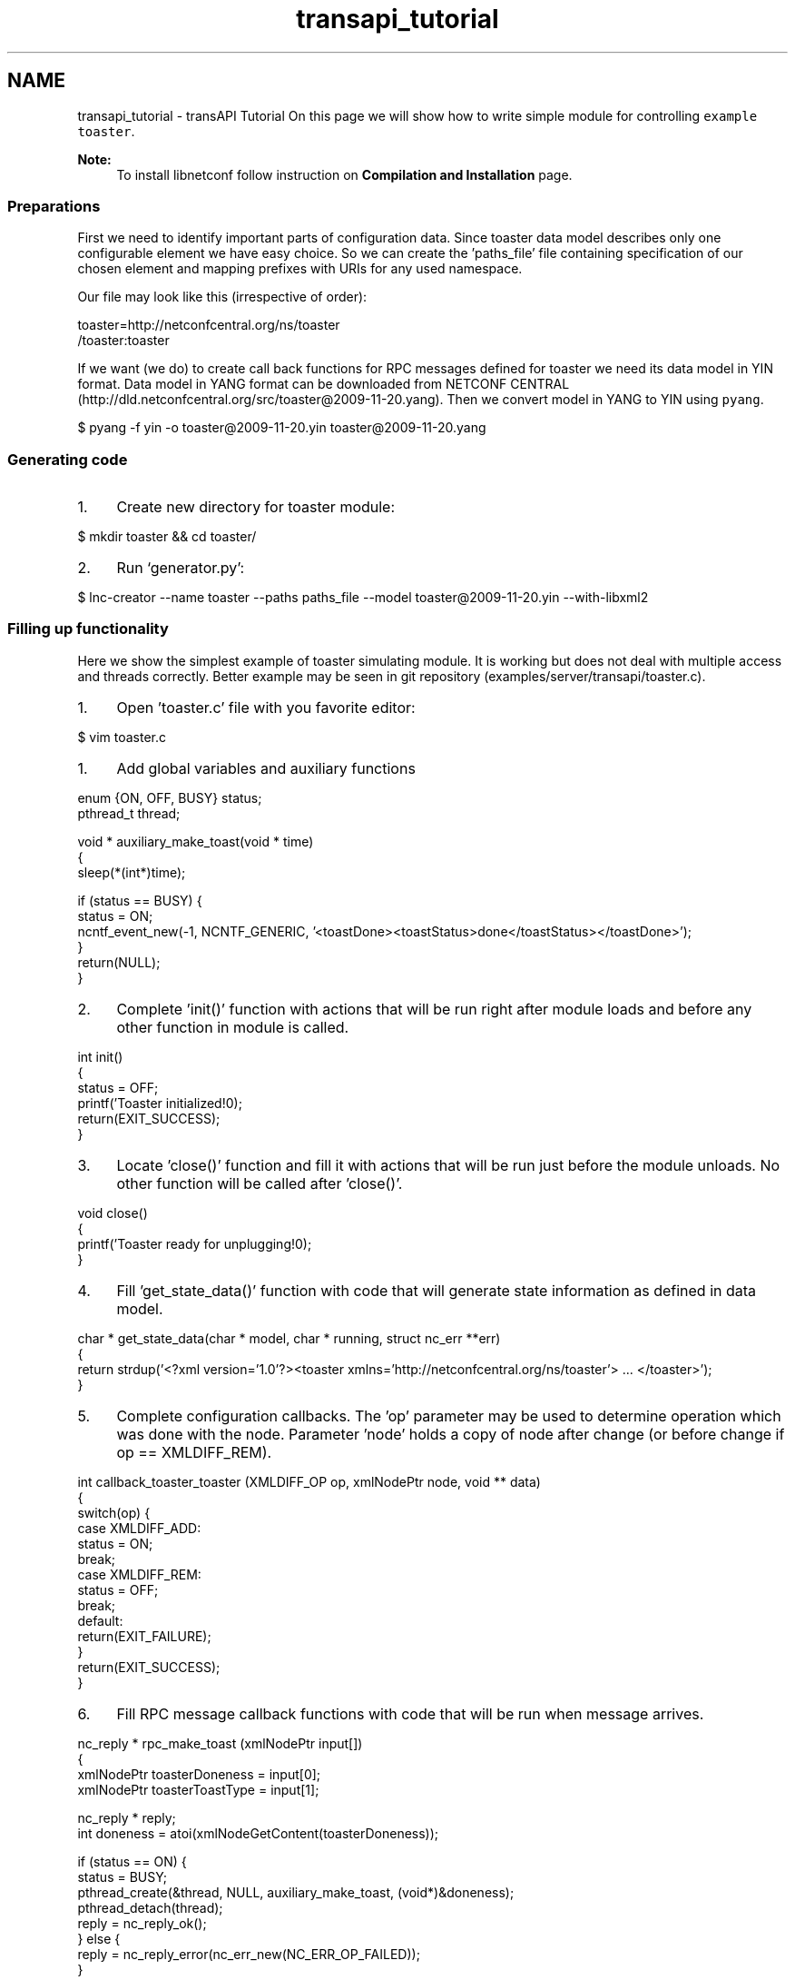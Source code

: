 .TH "transapi_tutorial" 3 "Tue Sep 24 2013" "Version 0.6.0" "libnetconf" \" -*- nroff -*-
.ad l
.nh
.SH NAME
transapi_tutorial \- transAPI Tutorial 
On this page we will show how to write simple module for controlling \fCexample toaster\fP\&. 
.PP
\fBNote:\fP
.RS 4
To install libnetconf follow instruction on \fBCompilation and Installation\fP page\&.
.RE
.PP
.SS "Preparations"
.PP
First we need to identify important parts of configuration data\&. Since toaster data model describes only one configurable element we have easy choice\&. So we can create the 'paths_file' file containing specification of our chosen element and mapping prefixes with URIs for any used namespace\&.
.PP
Our file may look like this (irrespective of order): 
.PP
.nf
toaster=http://netconfcentral\&.org/ns/toaster
/toaster:toaster

.fi
.PP
.PP
If we want (we do) to create call back functions for RPC messages defined for toaster we need its data model in YIN format\&. Data model in YANG format can be downloaded from NETCONF CENTRAL (http://dld.netconfcentral.org/src/toaster@2009-11-20.yang)\&. Then we convert model in YANG to YIN using \fCpyang\fP\&.
.PP
.PP
.nf
$ pyang -f yin -o toaster@2009-11-20\&.yin toaster@2009-11-20\&.yang
.fi
.PP
.PP
.SS "Generating code"
.PP
.IP "1." 4
Create new directory for toaster module: 
.PP
.nf
$ mkdir toaster && cd toaster/

.fi
.PP

.IP "2." 4
Run `generator\&.py': 
.PP
.nf
$ lnc-creator --name toaster --paths paths_file --model toaster@2009-11-20\&.yin --with-libxml2

.fi
.PP

.PP
.PP
.SS "Filling up functionality"
.PP
Here we show the simplest example of toaster simulating module\&. It is working but does not deal with multiple access and threads correctly\&. Better example may be seen in git repository (examples/server/transapi/toaster\&.c)\&.
.PP
.IP "1." 4
Open 'toaster\&.c' file with you favorite editor: 
.PP
.nf
$ vim toaster\&.c

.fi
.PP

.PP
.PP
.IP "1." 4
Add global variables and auxiliary functions 
.PP
.nf
enum {ON, OFF, BUSY} status;
pthread_t thread;

void * auxiliary_make_toast(void * time)
{
        sleep(*(int*)time);

        if (status == BUSY) {
                status = ON;
                ncntf_event_new(-1, NCNTF_GENERIC, '<toastDone><toastStatus>done</toastStatus></toastDone>');
        }
        return(NULL);
}

.fi
.PP

.IP "2." 4
Complete 'init()' function with actions that will be run right after module loads and before any other function in module is called\&. 
.PP
.nf
int init()
{
        status = OFF;
        printf('Toaster initialized!\n');
        return(EXIT_SUCCESS);
}

.fi
.PP

.IP "3." 4
Locate 'close()' function and fill it with actions that will be run just before the module unloads\&. No other function will be called after 'close()'\&. 
.PP
.nf
void close()
{
        printf('Toaster ready for unplugging!\n');
}

.fi
.PP

.IP "4." 4
Fill 'get_state_data()' function with code that will generate state information as defined in data model\&. 
.PP
.nf
char * get_state_data(char * model, char * running, struct nc_err **err)
{
        return strdup('<?xml version='1\&.0'?><toaster xmlns='http://netconfcentral\&.org/ns/toaster'> \&.\&.\&. </toaster>');
}

.fi
.PP

.IP "5." 4
Complete configuration callbacks\&. The 'op' parameter may be used to determine operation which was done with the node\&. Parameter 'node' holds a copy of node after change (or before change if op == XMLDIFF_REM)\&. 
.PP
.nf
int callback_toaster_toaster (XMLDIFF_OP op, xmlNodePtr node, void ** data)
{
        switch(op) {
        case XMLDIFF_ADD:
                status = ON;
                break;
        case XMLDIFF_REM:
                status = OFF;
                break;
        default:
                return(EXIT_FAILURE);
        }
        return(EXIT_SUCCESS);
}

.fi
.PP

.IP "6." 4
Fill RPC message callback functions with code that will be run when message arrives\&. 
.PP
.nf
nc_reply * rpc_make_toast (xmlNodePtr input[])
{
        xmlNodePtr toasterDoneness = input[0];
     xmlNodePtr toasterToastType = input[1];

     nc_reply * reply;
     int doneness = atoi(xmlNodeGetContent(toasterDoneness));

        if (status == ON) {
                status = BUSY;
                pthread_create(&thread, NULL, auxiliary_make_toast, (void*)&doneness);
                pthread_detach(thread);
                reply = nc_reply_ok();
        } else {
                reply = nc_reply_error(nc_err_new(NC_ERR_OP_FAILED));
        }
        return(reply);
}

.fi
.PP
 
.PP
.nf
nc_reply * rpc_cancel_toast (xmlNodePtr input[])
{
     nc_reply * reply;

     if (status == BUSY) {
        status = ON;
        ncntf_event_new(-1, NCNTF_GENERIC, '<toastDone><toastStatus>canceled</toastStatus></toastDone>');
        reply = nc_reply_ok();
     } else {
        reply = nc_reply_error(nc_err_new(NC_ERR_OP_FAILED));
     }
     return(reply);
}

.fi
.PP

.PP
.PP
.SS "Compiling module"
.PP
Following sequence of commands will produce shared library 'toaster\&.so' which may be loaded into libnetconf: 
.PP
.nf
$ autoreconf
$ \&./configure
$ make

.fi
.PP
.PP
.SS "Integrating to example server"
.PP
In server we use libnetconfs function \fBncds_new_transapi()\fP instead of \fBncds_new()\fP to create transAPI capable data store\&. Then you do not need to process any data-writing (edit-config, copy-config, delete-config, lock, unlock) data-reading (get, get-config) and module data model defined RPC operations\&. All these operation are processed inside \fBncds_apply_rpc2all()\fP function\&. 
